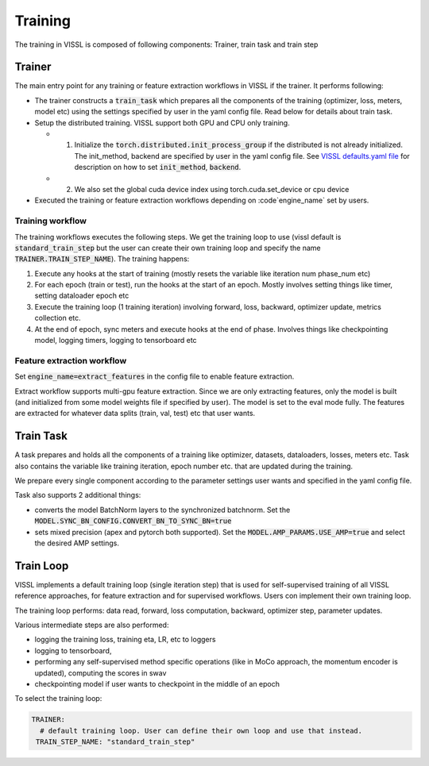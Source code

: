 Training
=================================

The training in VISSL is composed of following components: Trainer, train task and train step


Trainer
-----------

The main entry point for any training or feature extraction workflows in VISSL if the trainer. It performs following:

- The trainer constructs a :code:`train_task` which prepares all the components of the training (optimizer, loss, meters, model etc) using the settings specified by user in the yaml config file. Read below for details about train task.

- Setup the distributed training. VISSL support both GPU and CPU only training.

  - (1) Initialize the :code:`torch.distributed.init_process_group` if the distributed is not already initialized. The init_method, backend are specified by user in the yaml config file. See `VISSL defaults.yaml file <https://github.com/facebookresearch/vissl/blob/main/vissl/config/defaults.yaml>`_ for description on how to set :code:`init_method`, :code:`backend`.

  - (2) We also set the global cuda device index using torch.cuda.set_device or cpu device

- Executed the training or feature extraction workflows depending on :code`engine_name` set by users.


Training workflow
~~~~~~~~~~~~~~~~~~~~
The training workflows executes the following steps. We get the training loop to use (vissl default is :code:`standard_train_step` but the user can create their own training loop and specify the name :code:`TRAINER.TRAIN_STEP_NAME`). The training happens:

1. Execute any hooks at the start of training (mostly resets the variable like iteration num phase_num etc)

2. For each epoch (train or test), run the hooks at the start of an epoch. Mostly involves setting things like timer, setting dataloader epoch etc

3. Execute the training loop (1 training iteration) involving forward, loss, backward, optimizer update, metrics collection etc.

4. At the end of epoch, sync meters and execute hooks at the end of phase. Involves things like checkpointing model, logging timers, logging to tensorboard etc


Feature extraction workflow
~~~~~~~~~~~~~~~~~~~~~~~~~~~~~~~~

Set :code:`engine_name=extract_features` in the config file to enable feature extraction.

Extract workflow supports multi-gpu feature extraction. Since we are only extracting features, only the model is built (and initialized from some model weights file if specified by user). The model is set to the eval mode fully. The features are extracted for whatever data splits (train, val, test) etc that user wants.


Train Task
----------------------

A task prepares and holds all the components of a training like optimizer, datasets, dataloaders, losses, meters etc. Task also contains the variable like training iteration, epoch number etc. that are updated during the training.

We prepare every single component according to the parameter settings user wants and specified in the yaml config file.

Task also supports 2 additional things:

- converts the model BatchNorm layers to the synchronized batchnorm. Set the :code:`MODEL.SYNC_BN_CONFIG.CONVERT_BN_TO_SYNC_BN=true`

- sets mixed precision (apex and pytorch both supported). Set the :code:`MODEL.AMP_PARAMS.USE_AMP=true` and select the desired AMP settings.


Train Loop
-----------------

VISSL implements a default training loop (single iteration step) that is used for self-supervised training of all VISSL reference approaches, for feature extraction and for supervised workflows. Users con
implement their own training loop.

The training loop performs: data read, forward, loss computation, backward, optimizer step, parameter updates.

Various intermediate steps are also performed:

- logging the training loss, training eta, LR, etc to loggers

- logging to tensorboard,

- performing any self-supervised method specific operations (like in MoCo approach, the momentum encoder is updated), computing the scores in swav

- checkpointing model if user wants to checkpoint in the middle of an epoch

To select the training loop:

.. code-block:: yaml

    TRAINER:
      # default training loop. User can define their own loop and use that instead.
     TRAIN_STEP_NAME: "standard_train_step"
